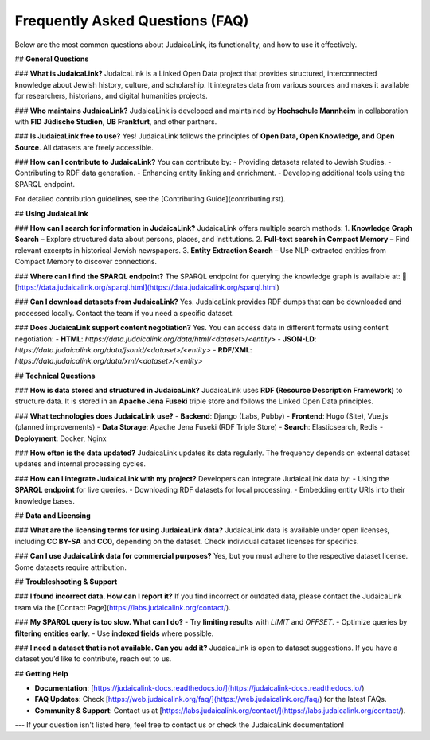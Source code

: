 Frequently Asked Questions (FAQ)
================================

Below are the most common questions about JudaicaLink, its functionality, and how to use it effectively.

## **General Questions**

### **What is JudaicaLink?**
JudaicaLink is a Linked Open Data project that provides structured, interconnected knowledge about Jewish history, culture, and scholarship. It integrates data from various sources and makes it available for researchers, historians, and digital humanities projects.

### **Who maintains JudaicaLink?**
JudaicaLink is developed and maintained by **Hochschule Mannheim** in collaboration with **FID Jüdische Studien**, **UB Frankfurt**, and other partners.

### **Is JudaicaLink free to use?**
Yes! JudaicaLink follows the principles of **Open Data, Open Knowledge, and Open Source**. All datasets are freely accessible.

### **How can I contribute to JudaicaLink?**
You can contribute by:
- Providing datasets related to Jewish Studies.
- Contributing to RDF data generation.
- Enhancing entity linking and enrichment.
- Developing additional tools using the SPARQL endpoint.

For detailed contribution guidelines, see the [Contributing Guide](contributing.rst).

## **Using JudaicaLink**

### **How can I search for information in JudaicaLink?**
JudaicaLink offers multiple search methods:
1. **Knowledge Graph Search** – Explore structured data about persons, places, and institutions.
2. **Full-text search in Compact Memory** – Find relevant excerpts in historical Jewish newspapers.
3. **Entity Extraction Search** – Use NLP-extracted entities from Compact Memory to discover connections.

### **Where can I find the SPARQL endpoint?**
The SPARQL endpoint for querying the knowledge graph is available at:
🔗 [https://data.judaicalink.org/sparql.html](https://data.judaicalink.org/sparql.html)

### **Can I download datasets from JudaicaLink?**
Yes. JudaicaLink provides RDF dumps that can be downloaded and processed locally. Contact the team if you need a specific dataset.

### **Does JudaicaLink support content negotiation?**
Yes. You can access data in different formats using content negotiation:
- **HTML**: `https://data.judaicalink.org/data/html/<dataset>/<entity>`
- **JSON-LD**: `https://data.judaicalink.org/data/jsonld/<dataset>/<entity>`
- **RDF/XML**: `https://data.judaicalink.org/data/xml/<dataset>/<entity>`

## **Technical Questions**

### **How is data stored and structured in JudaicaLink?**
JudaicaLink uses **RDF (Resource Description Framework)** to structure data. It is stored in an **Apache Jena Fuseki** triple store and follows the Linked Open Data principles.

### **What technologies does JudaicaLink use?**
- **Backend**: Django (Labs, Pubby)
- **Frontend**: Hugo (Site), Vue.js (planned improvements)
- **Data Storage**: Apache Jena Fuseki (RDF Triple Store)
- **Search**: Elasticsearch, Redis
- **Deployment**: Docker, Nginx

### **How often is the data updated?**
JudaicaLink updates its data regularly. The frequency depends on external dataset updates and internal processing cycles.

### **How can I integrate JudaicaLink with my project?**
Developers can integrate JudaicaLink data by:
- Using the **SPARQL endpoint** for live queries.
- Downloading RDF datasets for local processing.
- Embedding entity URIs into their knowledge bases.

## **Data and Licensing**

### **What are the licensing terms for using JudaicaLink data?**
JudaicaLink data is available under open licenses, including **CC BY-SA** and **CC0**, depending on the dataset. Check individual dataset licenses for specifics.

### **Can I use JudaicaLink data for commercial purposes?**
Yes, but you must adhere to the respective dataset license. Some datasets require attribution.

## **Troubleshooting & Support**

### **I found incorrect data. How can I report it?**
If you find incorrect or outdated data, please contact the JudaicaLink team via the [Contact Page](https://labs.judaicalink.org/contact/).

### **My SPARQL query is too slow. What can I do?**
- Try **limiting results** with `LIMIT` and `OFFSET`.
- Optimize queries by **filtering entities early**.
- Use **indexed fields** where possible.

### **I need a dataset that is not available. Can you add it?**
JudaicaLink is open to dataset suggestions. If you have a dataset you’d like to contribute, reach out to us.

## **Getting Help**

- **Documentation**: [https://judaicalink-docs.readthedocs.io/](https://judaicalink-docs.readthedocs.io/)
- **FAQ Updates**: Check [https://web.judaicalink.org/faq/](https://web.judaicalink.org/faq/) for the latest FAQs.
- **Community & Support**: Contact us at [https://labs.judaicalink.org/contact/](https://labs.judaicalink.org/contact/).

---
If your question isn't listed here, feel free to contact us or check the JudaicaLink documentation!

